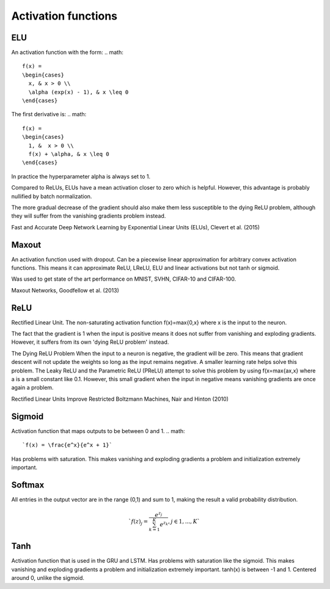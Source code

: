 =====================
Activation functions
=====================

"""
ELU
"""
An activation function with the form:
.. math:: 
    f(x) = 
    \begin{cases}
      x, & x > 0 \\
      \alpha (exp(x) - 1), & x \leq 0
    \end{cases}

The first derivative is:
.. math:: 
    f(x) = 
    \begin{cases}
      1, &  x > 0 \\
      f(x) + \alpha, & x \leq 0
    \end{cases}

In practice the hyperparameter alpha is always set to 1.

Compared to ReLUs, ELUs have a mean activation closer to zero which is helpful. However, this advantage is probably nullified by batch normalization.

The more gradual decrease of the gradient should also make them less susceptible to the dying ReLU problem, although they will suffer from the vanishing gradients problem instead.

Fast and Accurate Deep Network Learning by Exponential Linear Units (ELUs), Clevert et al. (2015)

""""""
Maxout
""""""
An activation function used with dropout. Can be a piecewise linear approximation for arbitrary convex activation functions. This means it can approximate ReLU, LReLU, ELU and linear activations but not tanh or sigmoid.

Was used to get state of the art performance on MNIST, SVHN, CIFAR-10 and CIFAR-100.

Maxout Networks, Goodfellow et al. (2013)

""""
ReLU
""""
Rectified Linear Unit. The non-saturating activation function f(x)=max{0,x} where x is the input to the neuron.

The fact that the gradient is 1 when the input is positive means it does not suffer from vanishing and exploding gradients. However, it suffers from its own 'dying ReLU problem' instead.

The Dying ReLU Problem
When the input to a neuron is negative, the gradient will be zero. This means that gradient descent will not update the weights so long as the input remains negative.
A smaller learning rate helps solve this problem.
The Leaky ReLU and the Parametric ReLU (PReLU) attempt to solve this problem by using f(x=max{ax,x} where a is a small constant like 0.1. However, this small gradient when the input in negative means vanishing gradients are once again a problem.

Rectified Linear Units Improve Restricted Boltzmann Machines, Nair and Hinton (2010)

"""""""
Sigmoid
"""""""
Activation function that maps outputs to be between 0 and 1.
.. math:: 
    `f(x) = \frac{e^x}{e^x + 1}`

Has problems with saturation. This makes vanishing and exploding gradients a problem and initialization extremely important.

"""""""
Softmax
"""""""
All entries in the output vector are in the range (0,1) and sum to 1, making the result a valid probability distribution.

.. math:: 
    `f(z)_j = \frac{e^{z_j}}{\sum_{k=1}^K e^{z_k}}, j \in {1,...,K}`

""""
Tanh
""""
Activation function that is used in the GRU and LSTM.
Has problems with saturation like the sigmoid. This makes vanishing and exploding gradients a problem and initialization extremely important.
tanh(x) is between -1 and 1.
Centered around 0, unlike the sigmoid.
